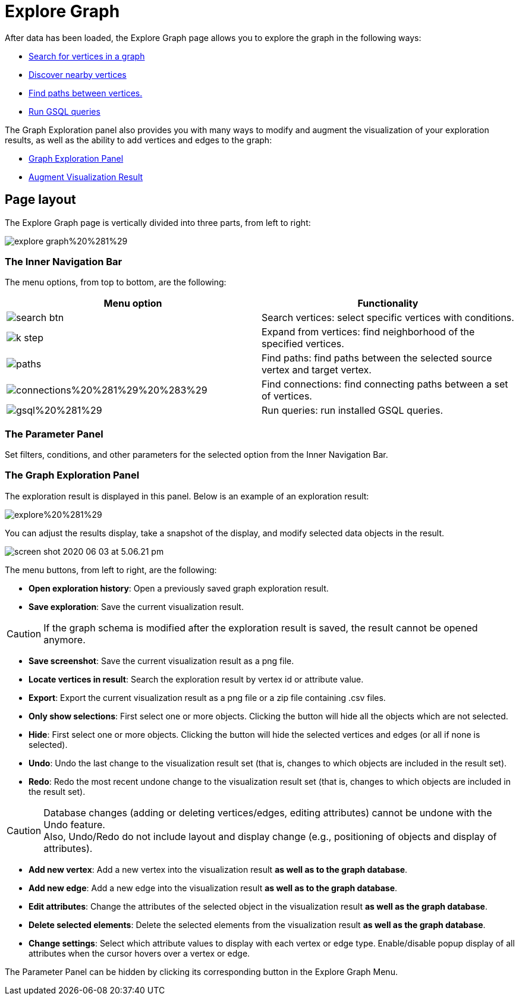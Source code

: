 = Explore Graph

After data has been loaded, the Explore Graph page allows you to explore the graph in the following ways:

* xref:explore-graph/search-for-vertices.adoc[Search for vertices in a graph]
* xref:explore-graph/expand-from-vertices.adoc[Discover nearby vertices]
* xref:explore-graph/find-paths-between-vertices.adoc[Find paths between vertices.]
* xref:explore-graph/run-gsql-queries.adoc[Run GSQL queries]

The Graph Exploration panel also provides you with many ways to modify and augment the visualization of your exploration results, as well as the ability to add vertices and edges to the graph:

* xref:explore-graph/graph-exploration-panel.adoc[Graph Exploration Panel]
* xref:explore-graph/augment-visualization-result.adoc[Augment Visualization Result]

== Page layout

The Explore Graph page is vertically divided into three parts, from left to right:

image::explore-graph%20%281%29.png[]

=== The Inner Navigation Bar

The menu options, from top to bottom, are the following:

[cols="^,<"]
|===
| Menu option | Functionality

|  image:search_btn.png[] 
| Search vertices: select specific vertices with conditions.

|  image:k-step.png[] 
| Expand from vertices: find neighborhood of the specified vertices.

|  image:paths.png[] 
| Find paths: find paths between the selected source vertex and target vertex.

|  image:connections%20%281%29%20%283%29.png[] 
| Find connections: find connecting paths between a set of vertices.

|  image:gsql%20%281%29.png[] 
| Run queries: run installed GSQL queries.
|===

=== The Parameter Panel

Set filters, conditions, and other parameters for the selected option from the Inner Navigation Bar.

=== The Graph Exploration Panel

The exploration result is displayed in this panel. Below is an example of an exploration result:

image::explore%20%281%29.png[]

You can adjust the results display, take a snapshot of the display, and modify selected data objects in the result.

image::screen-shot-2020-06-03-at-5.06.21-pm.png[]

The menu buttons, from left to right, are the following:

* *Open exploration history*: Open a previously saved graph exploration result.
* *Save exploration*: Save the current visualization result.

[CAUTION]
====
If the graph schema is modified after the exploration result is saved, the result cannot be opened anymore.
====

* *Save screenshot*: Save the current visualization result as a png file.
* *Locate vertices in result*: Search the exploration result by vertex id or attribute value.
* *Export*: Export the current visualization result as a png file or a zip file containing .csv files.
* *Only show selections*: First select one or more objects. Clicking the button will hide all the objects which are not selected.
* *Hide*: First select one or more objects. Clicking the button will hide the selected vertices and edges (or all if none is selected).
* *Undo*: Undo the last change to the visualization result set (that is, changes to which objects are included in the result set).
* *Redo*: Redo the most recent undone change to the visualization result set (that is, changes to which objects are included in the result set).

[CAUTION]
====
Database changes (adding or deleting vertices/edges, editing attributes) cannot be undone with the Undo feature. +
Also, Undo/Redo do not include layout and display change (e.g., positioning of objects and display of attributes).
====

* *Add new vertex*: Add a new vertex into the visualization result *as well as to the graph database*.
* *Add new edge*: Add a new edge into the visualization result *as well as to the graph database*.
* *Edit attributes*: Change the attributes of the selected object in the visualization result *as well as the graph database*.
* *Delete selected elements*: Delete the selected elements from the visualization result *as well as the graph database*.
* *Change settings*: Select which attribute values to display with each vertex or edge type. Enable/disable popup display of all attributes when the cursor hovers over a vertex or edge.

The Parameter Panel can be hidden by clicking its corresponding button in the Explore Graph Menu.
